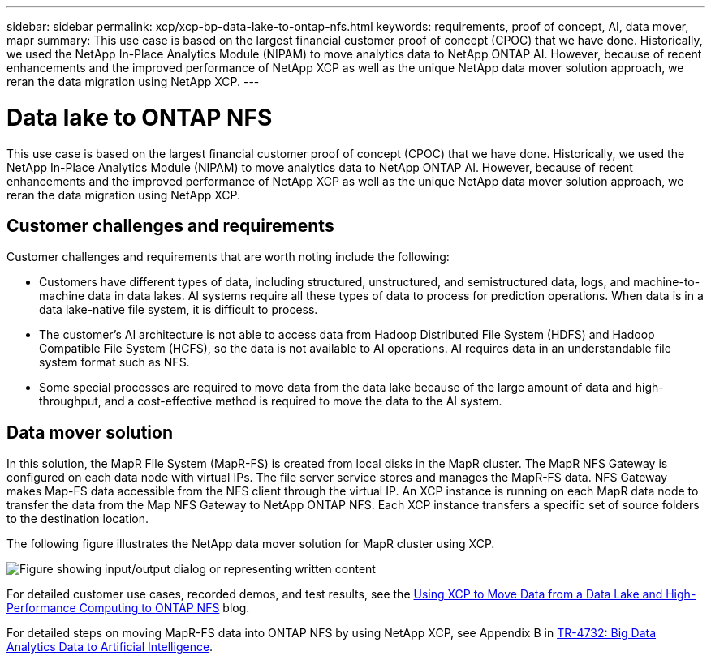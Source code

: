 ---
sidebar: sidebar
permalink: xcp/xcp-bp-data-lake-to-ontap-nfs.html
keywords: requirements, proof of concept, AI, data mover, mapr
summary: This use case is based on the largest financial customer proof of concept (CPOC) that we have done. Historically, we used the NetApp In-Place Analytics Module (NIPAM) to move analytics data to NetApp ONTAP AI. However, because of recent enhancements and the improved performance of NetApp XCP as well as the unique NetApp data mover solution approach, we reran the data migration using NetApp XCP.
---

= Data lake to ONTAP NFS
:hardbreaks:
:nofooter:
:icons: font
:linkattrs:
:imagesdir: ../media/

//
// This file was created with NDAC Version 2.0 (August 17, 2020)
//
// 2021-09-20 14:39:42.284722
//

[.lead]
This use case is based on the largest financial customer proof of concept (CPOC) that we have done. Historically, we used the NetApp In-Place Analytics Module (NIPAM) to move analytics data to NetApp ONTAP AI. However, because of recent enhancements and the improved performance of NetApp XCP as well as the unique NetApp data mover solution approach, we reran the data migration using NetApp XCP.

== Customer challenges and requirements

Customer challenges and requirements that are worth noting include the following:

* Customers have different types of data, including structured, unstructured, and semistructured data, logs, and machine-to-machine data in data lakes. AI systems require all these types of data to process for prediction operations. When data is in a data lake-native file system, it is difficult to process.
* The customer’s AI architecture is not able to access data from Hadoop Distributed File System (HDFS) and Hadoop Compatible File System (HCFS), so the data is not available to AI operations. AI requires data in an understandable file system format such as NFS.
* Some special processes are required to move data from the data lake because of the large amount of data and high-throughput, and a cost-effective method is required to move the data to the AI system.

== Data mover solution

In this solution, the MapR File System (MapR-FS) is created from local disks in the MapR cluster. The MapR NFS Gateway is configured on each data node with virtual IPs. The file server service stores and manages the MapR-FS data. NFS Gateway makes Map-FS data accessible from the NFS client through the virtual IP. An XCP instance is running on each MapR data node to transfer the data from the Map NFS Gateway to NetApp ONTAP NFS. Each XCP instance transfers a specific set of source folders to the destination location.

The following figure illustrates the NetApp data mover solution for MapR cluster using XCP.

image:xcp-bp_image30.png["Figure showing input/output dialog or representing written content"]

For detailed customer use cases, recorded demos, and test results, see the link:https://blog.netapp.com/data-migration-xcp[Using XCP to Move Data from a Data Lake and High-Performance Computing to ONTAP NFS^] blog.

For detailed steps on moving MapR-FS data into ONTAP NFS by using NetApp XCP, see Appendix B in link:../data-analytics/bda-ai-introduction.html[TR-4732: Big Data Analytics Data to Artificial Intelligence^].
